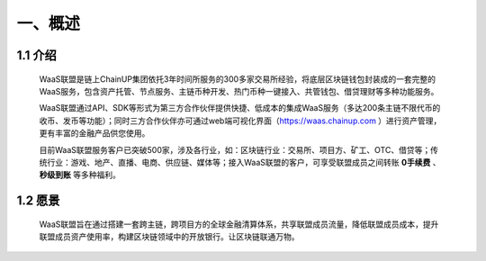 一、概述
====================


1.1 介绍
-------------------

  WaaS联盟是链上ChainUP集团依托3年时间所服务的300多家交易所经验，将底层区块链钱包封装成的一套完整的WaaS服务，包含资产托管、节点服务、主链币种开发、热门币种一键接入、共管钱包、借贷理财等多种功能服务。

  WaaS联盟通过API、SDK等形式为第三方合作伙伴提供快捷、低成本的集成WaaS服务（多达200条主链不限代币的收币、发币等功能）；同时三方合作伙伴亦可通过web端可视化界面（https://waas.chainup.com ）进行资产管理，更有丰富的金融产品供您使用。

  目前WaaS联盟服务客户已突破500家，涉及各行业，如：区块链行业：交易所、项目方、矿工、OTC、借贷等；传统行业：游戏、地产、直播、电商、供应链、媒体等；接入WaaS联盟的客户，可享受联盟成员之间转账 **0手续费** 、 **秒级到账** 等多种福利。



1.2 愿景
-------------------

  WaaS联盟旨在通过搭建一套跨主链，跨项目方的全球金融清算体系，共享联盟成员流量，降低联盟成员成本，提升联盟成员资产使用率，构建区块链领域中的开放银行。让区块链联通万物。

.. image:: images/yuanjing.jpg
   :width: 600px
   :align: center
